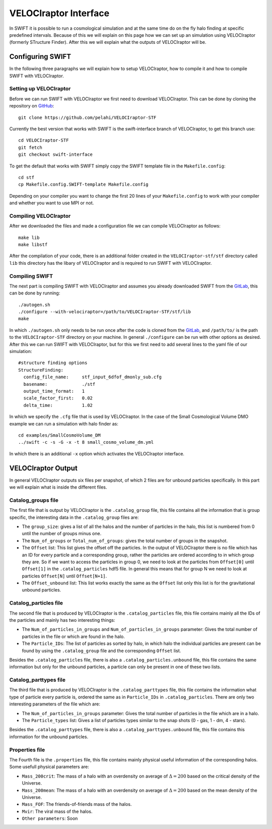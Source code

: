 .. VELOCIraptor Interface
   Folkert Nobels, 8th October 2018

VELOCIraptor Interface
======================

In SWIFT it is possible to run a cosmological simulation and at the same time do on the fly halo finding at specific predefined intervals. 
Because of this we will explain on this page how we can set up an simulation using VELOCIraptor (formerly STructure Finder). 
After this we will explain what the outputs of VELOCIraptor will be.

Configuring SWIFT
-----------------

In the following three paragraphs we will explain how to setup VELOCIraptor, how to compile it and how to compile SWIFT with VELOCIraptor. 


Setting up VELOCIraptor
~~~~~~~~~~~~~~~~~~~~~~~

Before we can run SWIFT with VELOCIraptor we first need to download VELOCIraptor. This can be done by cloning the repository on GitHub_::

  git clone https://github.com/pelahi/VELOCIraptor-STF

Currently the best version that works with SWIFT is the swift-interface branch of VELOCIraptor, to get this branch use::

  cd VELOCIraptor-STF
  git fetch
  git checkout swift-interface

To get the default that works with SWIFT simply copy the SWIFT template file in the ``Makefile.config``::

  cd stf
  cp Makefile.config.SWIFT-template Makefile.config

Depending on your compiler you want to change the first 20 lines of your ``Makefile.config`` to work with your compiler and whether you want to use MPI or not. 


Compiling VELOCIraptor
~~~~~~~~~~~~~~~~~~~~~~

After we downloaded the files and made a configuration file we can compile VELOCIraptor as follows::

  make lib
  make libstf

After the compilation of your code, there is an additional folder created in the ``VELOCIraptor-stf/stf`` directory called ``lib`` this directory has the libary of VELOCIraptor and is required to run SWIFT with VELOCIraptor.

Compiling SWIFT
~~~~~~~~~~~~~~~
The next part is compiling SWIFT with VELOCIraptor and assumes you already downloaded SWIFT from the GitLab_, this can be done by running::

  ./autogen.sh
  ./configure --with-velociraptor=/path/to/VELOCIraptor-STF/stf/lib
  make 

In which ``./autogen.sh`` only needs to be run once after the code is cloned from the GitLab_, and ``/path/to/`` is the path to the ``VELOCIraptor-STF`` directory on your machine. In general ``./configure`` can be run with other options as desired. After this we can run SWIFT with VELOCIraptor, but for this we first need to add several lines to the yaml file of our simulation::

  
  #structure finding options
  StructureFinding:
    config_file_name:     stf_input_6dfof_dmonly_sub.cfg
    basename:             ./stf
    output_time_format:   1
    scale_factor_first:   0.02
    delta_time:           1.02

In which we specify the ``.cfg`` file that is used by VELOCIraptor. In the case of the Small Cosmological Volume DMO example we can run a simulation with halo finder as::

  cd examples/SmallCosmoVolume_DM 
  ../swift -c -s -G -x -t 8 small_cosmo_volume_dm.yml

In which there is an additional ``-x`` option which activates the VELOCIraptor interface. 


VELOCIraptor Output
-------------------

In general VELOCIraptor outputs six files per snapshot, of which 2 files are for unbound particles specifically. 
In this part we will explain what is inside the different files.

Catalog_groups file
~~~~~~~~~~~~~~~~~~~

The first file that is output by VELOCIraptor is the ``.catalog_group`` file, this file contains all the information that is group specific, the interesting data in the ``.catalog_group`` files are: 

+ The ``group_size``: gives a list of all the halos and the number of particles in the halo, this list is numbered from 0 until the number of groups minus one. 
+ The ``Num_of_groups`` or ``Total_num_of_groups``: gives the total number of groups in the snapshot.
+ The ``Offset`` list: This list gives the offset off the particles. In the output of VELOCIraptor there is no file which has an ID for every particle and a corresponding group, rather the particles are ordered according to in which group they are. So if we want to access the particles in group 0, we need to look at the particles from ``Offset[0]`` until ``Offset[1]`` in the ``.catalog_particles`` hdf5 file. In general this means that for group N we need to look at particles ``Offset[N]`` until ``Offset[N+1]``. 
+ The ``Offset_unbound`` list: This list works exactly the same as the ``Offset`` list only this list is for the gravitational unbound particles.

Catalog_particles file
~~~~~~~~~~~~~~~~~~~~~~

The second file that is produced by VELOCIraptor is the ``.catalog_particles`` file, this file contains mainly all the IDs of the particles and mainly has two interesting things:

+ The ``Num_of_particles_in_groups`` and ``Num_of_particles_in_groups`` parameter: Gives the total number of particles in the file or which are found in the halo. 
+ The ``Particle_IDs``: The list of particles as sorted by halo, in which halo the individual particles are present can be found by using the ``.catalog_group`` file and the corresponding ``Offset`` list. 

Besides the ``.catalog_particles`` file, there is also a ``.catalog_particles.unbound`` file, this file contains the same information but only for the unbound particles, a particle can only be present in one of these two lists. 

Catalog_parttypes file
~~~~~~~~~~~~~~~~~~~~~~

The third file that is produced by VELOCIraptor is the ``.catalog_parttypes`` file, this file contains the information what type of particle every particle is, ordered the same as in ``Particle_IDs`` in ``.catalog_particles``. There are only two interesting parameters of the file which are:

+ The ``Num_of_particles_in_groups`` parameter: Gives the total number of particles in the file which are in a halo.
+ The ``Particle_types`` list: Gives a list of particles types similar to the snap shots (0 - gas, 1 - dm, 4 - stars).

Besides the ``.catalog_parttypes`` file, there is also a ``.catalog_parttypes.unbound`` file, this file contains this information for the unbound particles.

Properties file
~~~~~~~~~~~~~~~
The Fourth file is the ``.properties`` file, this file contains mainly physical useful information of the corresponding halos. Some usefull physical parameters are:

+ ``Mass_200crit``: The mass of a halo with an overdensity on average of :math:`\Delta=200` based on the critical density of the Universe.
+ ``Mass_200mean``: The mass of a halo with an overdensity on average of :math:`\Delta=200` based on the mean density of the Universe.
+ ``Mass_FOF``: The friends-of-friends mass of the halos.
+ ``Mvir``: The viral mass of the halos.
+ ``Other parameters``: Soon




.. _GitHub: https://github.com/pelahi/VELOCIraptor-STF
.. _GitLab: https://gitlab.cosma.dur.ac.uk/swift/swiftsim
   
